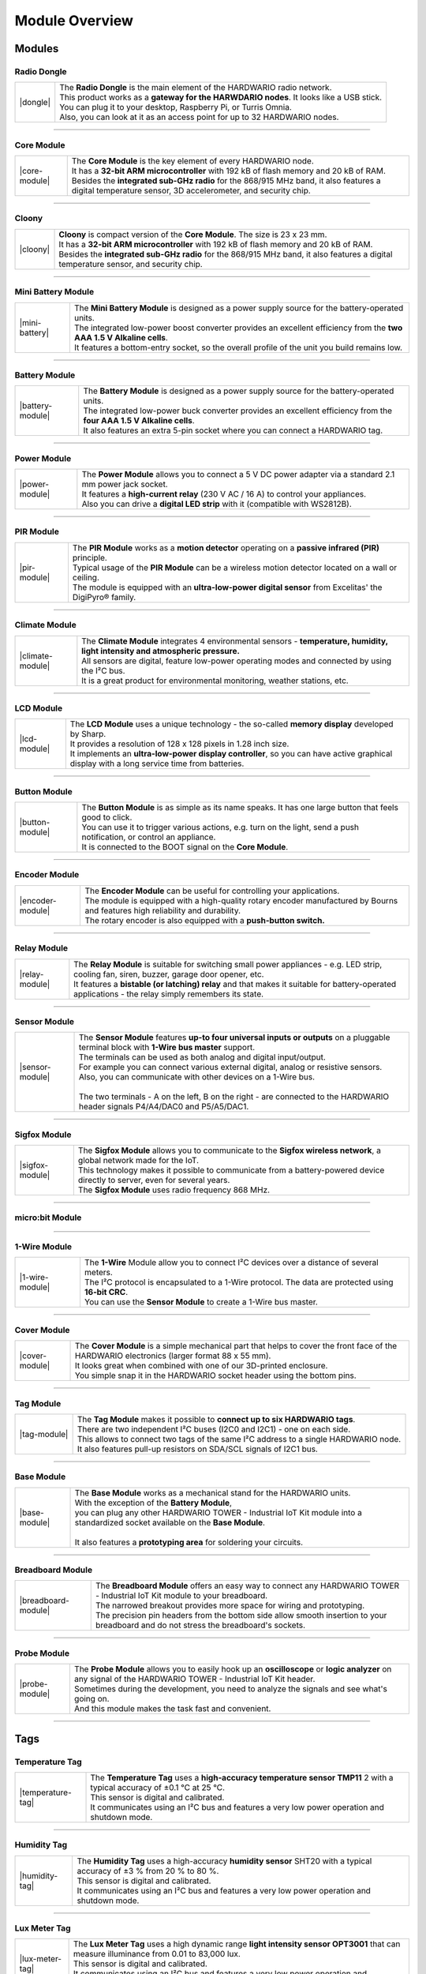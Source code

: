 ###############
Module Overview
###############

*******
Modules
*******

Radio Dongle
************

.. |dongle| thumbnail:: ../_static/basics/module_overview/radio-dongle.png
    :width: 300em
    :height: 300em

+------------------------+-------------------------------------------------------------------------------------------+
| |dongle|               | | The **Radio Dongle** is the main element of the HARDWARIO radio network.                |
|                        | | This product works as a **gateway for the HARWDARIO nodes**. It looks like a USB stick. |
|                        | | You can plug it to your desktop, Raspberry Pi, or Turris Omnia.                         |
|                        | | Also, you can look at it as an access point for up to 32 HARDWARIO nodes.               |
+------------------------+-------------------------------------------------------------------------------------------+

----------------------------------------------------------------------------------------------

Core Module
***********

.. |core-module| thumbnail:: ../_static/basics/module_overview/core-module.png
    :width: 300em
    :height: 300em

+------------------------+----------------------------------------------------------------------------------------------------------------------------------------------------------+
| |core-module|          | | The **Core Module** is the key element of every HARDWARIO node.                                                                                        |
|                        | | It has a **32-bit ARM microcontroller** with 192 kB of flash memory and 20 kB of RAM.                                                                  |
|                        | | Besides the **integrated sub-GHz radio** for the 868/915 MHz band, it also features a digital temperature sensor, 3D accelerometer, and security chip. |
+------------------------+----------------------------------------------------------------------------------------------------------------------------------------------------------+

----------------------------------------------------------------------------------------------

Cloony
******

.. |cloony| thumbnail:: ../_static/basics/module_overview/cloony.png
    :width: 300em
    :height: 300em

+------------------------+----------------------------------------------------------------------------------------------------------------------------------------+
| |cloony|               | | **Cloony** is compact version of the **Core Module**. The size is 23 x 23 mm.                                                        |
|                        | | It has a **32-bit ARM microcontroller** with 192 kB of flash memory and 20 kB of RAM.                                                |
|                        | | Besides the **integrated sub-GHz radio** for the 868/915 MHz band, it also features a digital temperature sensor, and security chip. |
+------------------------+----------------------------------------------------------------------------------------------------------------------------------------+

----------------------------------------------------------------------------------------------

Mini Battery Module
*******************

.. |mini-battery| thumbnail:: ../_static/basics/module_overview/mini-battery-module.png
    :width: 300em
    :height: 300em

+------------------------+------------------------------------------------------------------------------------------------------------------------+
| |mini-battery|         | | The **Mini Battery Module** is designed as a power supply source for the battery-operated units.                     |
|                        | | The integrated low-power boost converter provides an excellent efficiency from the **two AAA 1.5 V Alkaline cells**. |
|                        | | It features a bottom-entry socket, so the overall profile of the unit you build remains low.                         |
+------------------------+------------------------------------------------------------------------------------------------------------------------+

----------------------------------------------------------------------------------------------

Battery Module
**************

.. |battery-module| thumbnail:: ../_static/basics/module_overview/battery-module.png
    :width: 300em
    :height: 300em

+------------------------+-----------------------------------------------------------------------------------------------------------------------+
| |battery-module|       | | The **Battery Module** is designed as a power supply source for the battery-operated units.                         |
|                        | | The integrated low-power buck converter provides an excellent efficiency from the **four AAA 1.5 V Alkaline cells**.|
|                        | | It also features an extra 5-pin socket where you can connect a HARDWARIO tag.                                       |
+------------------------+-----------------------------------------------------------------------------------------------------------------------+

----------------------------------------------------------------------------------------------

Power Module
************

.. |power-module| thumbnail:: ../_static/basics/module_overview/power-module.png
    :width: 300em
    :height: 300em

+------------------------+--------------------------------------------------------------------------------------------------------------+
| |power-module|         | | The **Power Module** allows you to connect a 5 V DC power adapter via a standard 2.1 mm power jack socket. |
|                        | | It features a **high-current relay** (230 V AC / 16 A) to control your appliances.                         |
|                        | | Also you can drive a **digital LED strip** with it (compatible with WS2812B).                              |
+------------------------+--------------------------------------------------------------------------------------------------------------+

----------------------------------------------------------------------------------------------

PIR Module
**********

.. |pir-module| thumbnail:: ../_static/basics/module_overview/pir-module.png
    :width: 300em
    :height: 300em

+------------------------+----------------------------------------------------------------------------------------------------------+
| |pir-module|           | | The **PIR Module** works as a **motion detector** operating on a **passive infrared (PIR)** principle. |
|                        | | Typical usage of the **PIR Module** can be a wireless motion detector located on a wall or ceiling.    |
|                        | | The module is equipped with an **ultra-low-power digital sensor** from Excelitas' the DigiPyro® family.|
+------------------------+----------------------------------------------------------------------------------------------------------+

----------------------------------------------------------------------------------------------

Climate Module
**************

.. |climate-module| thumbnail:: ../_static/basics/module_overview/climate-module.png
    :width: 300em
    :height: 300em

+------------------------+--------------------------------------------------------------------------------------------------------------------------------------+
| |climate-module|       | | The **Climate Module** integrates 4 environmental sensors - **temperature, humidity, light intensity and atmospheric pressure.**   |
|                        | | All sensors are digital, feature low-power operating modes and connected by using the I²C bus.                                     |
|                        | | It is a great product for environmental monitoring, weather stations, etc.                                                         |
+------------------------+--------------------------------------------------------------------------------------------------------------------------------------+

----------------------------------------------------------------------------------------------

LCD Module
**********

.. |lcd-module| thumbnail:: ../_static/basics/module_overview/lcd-module-bg.png
    :width: 300em
    :height: 300em

+------------------------+----------------------------------------------------------------------------------------------------------------------------------------------+
| |lcd-module|           | | The **LCD Module** uses a unique technology - the so-called **memory display** developed by Sharp.                                         |
|                        | | It provides a resolution of 128 x 128 pixels in 1.28 inch size.                                                                            |
|                        | | It implements an **ultra-low-power display controller**, so you can have active graphical display with a long service time from batteries. |
+------------------------+----------------------------------------------------------------------------------------------------------------------------------------------+

----------------------------------------------------------------------------------------------

Button Module
*************

.. |button-module| thumbnail:: ../_static/basics/module_overview/button-module.png
    :width: 300em
    :height: 300em

+------------------------+-------------------------------------------------------------------------------------------------------------------------+
| |button-module|        | | The **Button Module** is as simple as its name speaks. It has one large button that feels good to click.              |
|                        | | You can use it to trigger various actions, e.g. turn on the light, send a push notification, or control an appliance. |
|                        | | It is connected to the BOOT signal on the **Core Module**.                                                            |
+------------------------+-------------------------------------------------------------------------------------------------------------------------+

----------------------------------------------------------------------------------------------

Encoder Module
**************

.. |encoder-module| thumbnail:: ../_static/basics/module_overview/encoder-module.png
    :width: 300em
    :height: 300em

+------------------------+--------------------------------------------------------------------------------------------------------------------------------------+
| |encoder-module|       | | The **Encoder Module** can be useful for controlling your applications.                                                            |
|                        | | The module is equipped with a high-quality rotary encoder manufactured by Bourns and features high reliability and durability.     |
|                        | | The rotary encoder is also equipped with a **push-button switch.**                                                                 |
+------------------------+--------------------------------------------------------------------------------------------------------------------------------------+

----------------------------------------------------------------------------------------------

Relay Module
************

.. |relay-module| thumbnail:: ../_static/basics/module_overview/relay-module.png
    :width: 300em
    :height: 300em

+------------------------+--------------------------------------------------------------------------------------------------------------------------------------------------------------+
| |relay-module|         | | The **Relay Module** is suitable for switching small power appliances - e.g. LED strip, cooling fan, siren, buzzer, garage door opener, etc.               |
|                        | | It features a **bistable (or latching) relay** and that makes it suitable for battery-operated applications - the relay simply remembers its state.        |
+------------------------+--------------------------------------------------------------------------------------------------------------------------------------------------------------+

----------------------------------------------------------------------------------------------

Sensor Module
*************

.. |sensor-module| thumbnail:: ../_static/basics/module_overview/sensor-module.png
    :width: 300em
    :height: 300em

+------------------------+--------------------------------------------------------------------------------------------------------------------------------------------------+
| |sensor-module|        | | The **Sensor Module** features **up-to four universal inputs or outputs** on a pluggable terminal block with **1-Wire bus master** support.    |
|                        | | The terminals can be used as both analog and digital input/output.                                                                             |
|                        | | For example you can connect various external digital, analog or resistive sensors.                                                             |
|                        | | Also, you can communicate with other devices on a 1-Wire bus.                                                                                  |
|                        | |                                                                                                                                                |
|                        | | The two terminals - A on the left, B on the right - are connected to the HARDWARIO header signals P4/A4/DAC0 and P5/A5/DAC1.                   |
+------------------------+--------------------------------------------------------------------------------------------------------------------------------------------------+

----------------------------------------------------------------------------------------------

Sigfox Module
*************

.. |sigfox-module| thumbnail:: ../_static/basics/module_overview/sigfox-module.png
    :width: 300em
    :height: 300em

+------------------------+--------------------------------------------------------------------------------------------------------------------------------------------------+
| |sigfox-module|        | | The **Sigfox Module** allows you to communicate to the **Sigfox wireless network**, a global network made for the IoT.                         |
|                        | | This technology makes it possible to communicate from a battery-powered device directly to server, even for several years.                     |
|                        | | The **Sigfox Module** uses radio frequency 868 MHz.                                                                                            |
+------------------------+--------------------------------------------------------------------------------------------------------------------------------------------------+

----------------------------------------------------------------------------------------------

micro:bit Module
****************

.. image:: ../_static/basics/module_overview/microbit-module.jpg
   :align: center
   :scale: 51%
   :alt: Playground Device

----------------------------------------------------------------------------------------------

1-Wire Module
*************

.. |1-wire-module| thumbnail:: ../_static/basics/module_overview/1-wire-module.png
    :width: 300em
    :height: 300em

+------------------------+-------------------------------------------------------------------------------------------------------+
| |1-wire-module|        | | The **1-Wire** Module allow you to connect I²C devices over a distance of several meters.           |
|                        | | The I²C protocol is encapsulated to a 1-Wire protocol. The data are protected using **16-bit CRC**. |
|                        | | You can use the **Sensor Module** to create a 1-Wire bus master.                                    |
+------------------------+-------------------------------------------------------------------------------------------------------+

----------------------------------------------------------------------------------------------

Cover Module
************

.. |cover-module| thumbnail:: ../_static/basics/module_overview/cover-module.png
    :width: 300em
    :height: 300em

+------------------------+------------------------------------------------------------------------------------------------------------------------------------------------+
| |cover-module|         | | The **Cover Module** is a simple mechanical part that helps to cover the front face of the HARDWARIO electronics (larger format 88 x 55 mm). |
|                        | | It looks great when combined with one of our 3D-printed enclosure.                                                                           |
|                        | | You simple snap it in the HARDWARIO socket header using the bottom pins.                                                                     |
+------------------------+------------------------------------------------------------------------------------------------------------------------------------------------+

----------------------------------------------------------------------------------------------

Tag Module
**********

.. |tag-module| thumbnail:: ../_static/basics/module_overview/tag-module.png
    :width: 300em
    :height: 300em

+------------------------+-------------------------------------------------------------------------------------------------------+
| |tag-module|           | | The **Tag Module** makes it possible to **connect up to six HARDWARIO tags**.                       |
|                        | | There are two independent I²C buses (I2C0 and I2C1) - one on each side.                             |
|                        | | This allows to connect two tags of the same I²C address to a single HARDWARIO node.                 |
|                        | | It also features pull-up resistors on SDA/SCL signals of I2C1 bus.                                  |
+------------------------+-------------------------------------------------------------------------------------------------------+

----------------------------------------------------------------------------------------------

Base Module
***********

.. |base-module| thumbnail:: ../_static/basics/module_overview/base-module.png
    :width: 300em
    :height: 300em

+------------------------+-------------------------------------------------------------------------------------------------------------------------------------------+
| |base-module|          | | The **Base Module** works as a mechanical stand for the HARDWARIO units.                                                                |
|                        | | With the exception of the **Battery Module**,                                                                                           |
|                        | | you can plug any other HARDWARIO TOWER - Industrial IoT Kit module into a standardized socket available on the **Base Module**.         |
|                        | |                                                                                                                                         |
|                        | | It also features a **prototyping area** for soldering your circuits.                                                                    |
+------------------------+-------------------------------------------------------------------------------------------------------------------------------------------+

----------------------------------------------------------------------------------------------

Breadboard Module
*****************

.. |breadboard-module| thumbnail:: ../_static/basics/module_overview/breadboard-module.png
    :width: 300em
    :height: 300em

+------------------------+----------------------------------------------------------------------------------------------------------------------------------------+
| |breadboard-module|    | | The **Breadboard Module** offers an easy way to connect any HARDWARIO TOWER - Industrial IoT Kit module to your breadboard.          |
|                        | | The narrowed breakout provides more space for wiring and prototyping.                                                                |
|                        | | The precision pin headers from the bottom side allow smooth insertion to your breadboard and do not stress the breadboard's sockets. |
+------------------------+----------------------------------------------------------------------------------------------------------------------------------------+

----------------------------------------------------------------------------------------------

Probe Module
************

.. |probe-module| thumbnail:: ../_static/basics/module_overview/probe-module.png
    :width: 300em
    :height: 300em

+------------------------+------------------------------------------------------------------------------------------------------------------------------------------------------------------+
| |probe-module|         | | The **Probe Module** allows you to easily hook up an **oscilloscope** or **logic analyzer** on any signal of the HARDWARIO TOWER - Industrial IoT Kit header.  |
|                        | | Sometimes during the development, you need to analyze the signals and see what's going on.                                                                     |
|                        | | And this module makes the task fast and convenient.                                                                                                            |
+------------------------+------------------------------------------------------------------------------------------------------------------------------------------------------------------+

----------------------------------------------------------------------------------------------

****
Tags
****

Temperature Tag
***************

.. |temperature-tag| thumbnail:: ../_static/basics/module_overview/temperature-tag.png
    :width: 300em
    :height: 300em

+------------------------+------------------------------------------------------------------------------------------------------------------------------+
| |temperature-tag|      | | The **Temperature Tag** uses a **high-accuracy temperature sensor TMP11** 2 with a typical accuracy of ±0.1 °C at 25 °C.   |
|                        | | This sensor is digital and calibrated.                                                                                     |
|                        | | It communicates using an I²C bus and features a very low power operation and shutdown mode.                                |
+------------------------+------------------------------------------------------------------------------------------------------------------------------+

----------------------------------------------------------------------------------------------

Humidity Tag
************

.. |humidity-tag| thumbnail:: ../_static/basics/module_overview/humidity-tag.png
    :width: 300em
    :height: 300em

+------------------------+--------------------------------------------------------------------------------------------------------------------------+
| |humidity-tag|         | | The **Humidity Tag** uses a high-accuracy **humidity sensor** SHT20 with a typical accuracy of ±3 % from 20 % to 80 %. |
|                        | | This sensor is digital and calibrated.                                                                                 |
|                        | | It communicates using an I²C bus and features a very low power operation and shutdown mode.                            |
+------------------------+--------------------------------------------------------------------------------------------------------------------------+

----------------------------------------------------------------------------------------------

Lux Meter Tag
*************

.. |lux-meter-tag| thumbnail:: ../_static/basics/module_overview/lux-meter-tag.png
    :width: 300em
    :height: 300em

+------------------------+--------------------------------------------------------------------------------------------------------------------------------------------+
| |lux-meter-tag|        | | The **Lux Meter Tag** uses a high dynamic range **light intensity sensor OPT3001** that can measure illuminance from 0.01 to 83,000 lux. |
|                        | | This sensor is digital and calibrated.                                                                                                   |
|                        | | It communicates using an I²C bus and features a very low power operation and shutdown mode.                                              |
+------------------------+--------------------------------------------------------------------------------------------------------------------------------------------+

----------------------------------------------------------------------------------------------

Barometer Tag
*************

.. |barometer-tag| thumbnail:: ../_static/basics/module_overview/barometer-tag.png
    :width: 300em
    :height: 300em

+------------------------+-------------------------------------------------------------------------------------------------------------------------------------------------+
| |barometer-tag|        | | The **Barometer Tag** allows you to measure absolute pressure in the range from 20 kPa to 110 kPa, or altitude above the sea level in meters. |
|                        | | It uses a low-power I²C sensor **MPL3115A2** with an absolute accuracy of ±0.4 kPa. It features a very low active and standby current.        |
+------------------------+-------------------------------------------------------------------------------------------------------------------------------------------------+

----------------------------------------------------------------------------------------------

VOC Tag
*******

.. |voc-tag| thumbnail:: ../_static/basics/module_overview/voc-lp-tag.png
    :width: 300em
    :height: 300em

+------------------------+-------------------------------------------------------------------------------------------------------+
| |voc-tag|              | | The **VOC Tag** is a gas sensor for measuring **volatile organic compounds (VOC) concentration**.   |
|                        | | This is useful for indoor air quality monitoring applications.                                      |
|                        | | This module uses a metal-oxide multi-pixel sensor SGP30 from Sensirion measuring total VOC level.   |
+------------------------+-------------------------------------------------------------------------------------------------------+

----------------------------------------------------------------------------------------------

NFC Tag
*******

.. |nfc-tag| thumbnail:: ../_static/basics/module_overview/nfc-tag.png
    :width: 300em
    :height: 300em

+------------------------+-------------------------------------------------------------------------------------------------------+
| |nfc-tag|              | | The **NFC Tag** operates as a **dual port memory**.                                                 |
|                        | | You have the the NFC protocol from one side and the I²C bus interface from the other side.          |
|                        | | It features a 1 kB EEPROM memory.                                                                   |
|                        | | The chip does not have to be powered when being accessed from the NFC side.                         |
+------------------------+-------------------------------------------------------------------------------------------------------+


